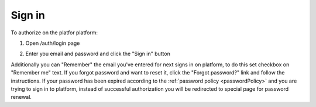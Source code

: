 .. _login:

=======
Sign in
=======

To authorize on the platfor platform:

1. Open /auth/login page

.. image:: pic_authorization/login.png
   :width: 600
   :align: center

2. Enter you email and password and click the "Sign in" button

Additionally you can "Remember" the email you've entered for next signs in on platform, to do this set checkbox on "Remember me" text. If you forgot password and want to reset it, click the "Forgot password?" link and follow the instructions. If your password has been expired according to the :ref:`password policy <passwordPolicy>` and you are trying to sign in to platform, instead of successful authorization you will be redirected to special page for password renewal.